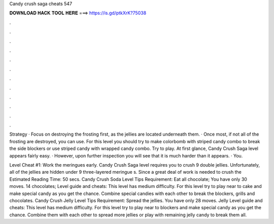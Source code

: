 Candy crush saga cheats 547



𝐃𝐎𝐖𝐍𝐋𝐎𝐀𝐃 𝐇𝐀𝐂𝐊 𝐓𝐎𝐎𝐋 𝐇𝐄𝐑𝐄 ===> https://is.gd/ptkXrK?75038



.



.



.



.



.



.



.



.



.



.



.



.

Strategy · Focus on destroying the frosting first, as the jellies are located underneath them. · Once most, if not all of the frosting are destroyed, you can use. For this level you should try to make colorbomb with striped candy combo to break the side blockers or use striped candy with wrapped candy combo. Try to play. At first glance, Candy Crush Saga level appears fairly easy. · However, upon further inspection you will see that it is much harder than it appears. · You.

Level Cheat #1: Work the meringues early. Candy Crush Saga level requires you to crush 9 double jellies. Unfortunately, all of the jellies are hidden under 9 three-layered meringue s. Since a great deal of work is needed to crush the Estimated Reading Time: 50 secs. Candy Crush Soda Level Tips Requirement: Eat all chocolate; You have only 30 moves. 14 chocolates; Level guide and cheats: This level has medium difficulty. For this level try to play near to cake and make special candy as you get the chance. Combine special candies with each other to break the blockers, grills and chocolates. Candy Crush Jelly Level Tips Requirement: Spread the jellies. You have only 28 moves. Jelly Level guide and cheats: This level has medium difficulty. For this level try to play near to blockers and make special candy as you get the chance. Combine them with each other to spread more jellies or play with remaining jelly candy to break them all.

